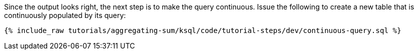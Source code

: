 Since the output looks right, the next step is to make the query continuous. Issue the following to create a new table that is continuously populated by its query:

+++++
<pre class="snippet"><code class="sql">{% include_raw tutorials/aggregating-sum/ksql/code/tutorial-steps/dev/continuous-query.sql %}</code></pre>
+++++
